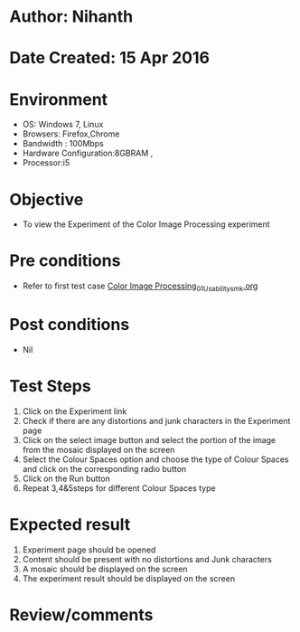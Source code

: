 * Author: Nihanth
* Date Created: 15 Apr 2016
* Environment
  - OS: Windows 7, Linux
  - Browsers: Firefox,Chrome
  - Bandwidth : 100Mbps
  - Hardware Configuration:8GBRAM , 
  - Processor:i5

* Objective
  - To view the Experiment of the Color Image Processing experiment

* Pre conditions
  - Refer to first test case [[https://github.com/Virtual-Labs/image-processing-iiith/blob/master/test-cases/integration_test-cases/Color Image Processing/Color Image Processing_01_Usability_smk.org][Color Image Processing_01_Usability_smk.org]]

* Post conditions
  - Nil
* Test Steps
  1. Click on the Experiment link 
  2. Check if there are any distortions and junk characters in the Experiment page
  3. Click on the select image button and select the portion of the image from the mosaic displayed on the screen
  4. Select the Colour Spaces option and choose the type of Colour Spaces and click on the corresponding radio button
  5. Click on the Run button
  6. Repeat 3,4&5steps for different Colour Spaces type

* Expected result
  1. Experiment page should be opened
  2. Content should be present with no distortions and Junk characters
  3. A mosaic should be displayed on the screen
  4. The experiment result should be displayed on the screen

* Review/comments


